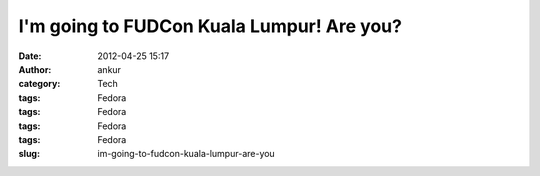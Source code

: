 I'm going to FUDCon Kuala Lumpur! Are you?
##########################################
:date: 2012-04-25 15:17
:author: ankur
:category: Tech
:tags: Fedora
:tags: Fedora
:tags: Fedora
:tags: Fedora
:slug: im-going-to-fudcon-kuala-lumpur-are-you

|I'm going to FUDCon KL!|

.. |I'm going to FUDCon KL!| image:: http://fedora.my/events/fudconkl2012/docs/going-to-fudconkl.png
   :target: http://fedora.my/events/fudconkl2012
